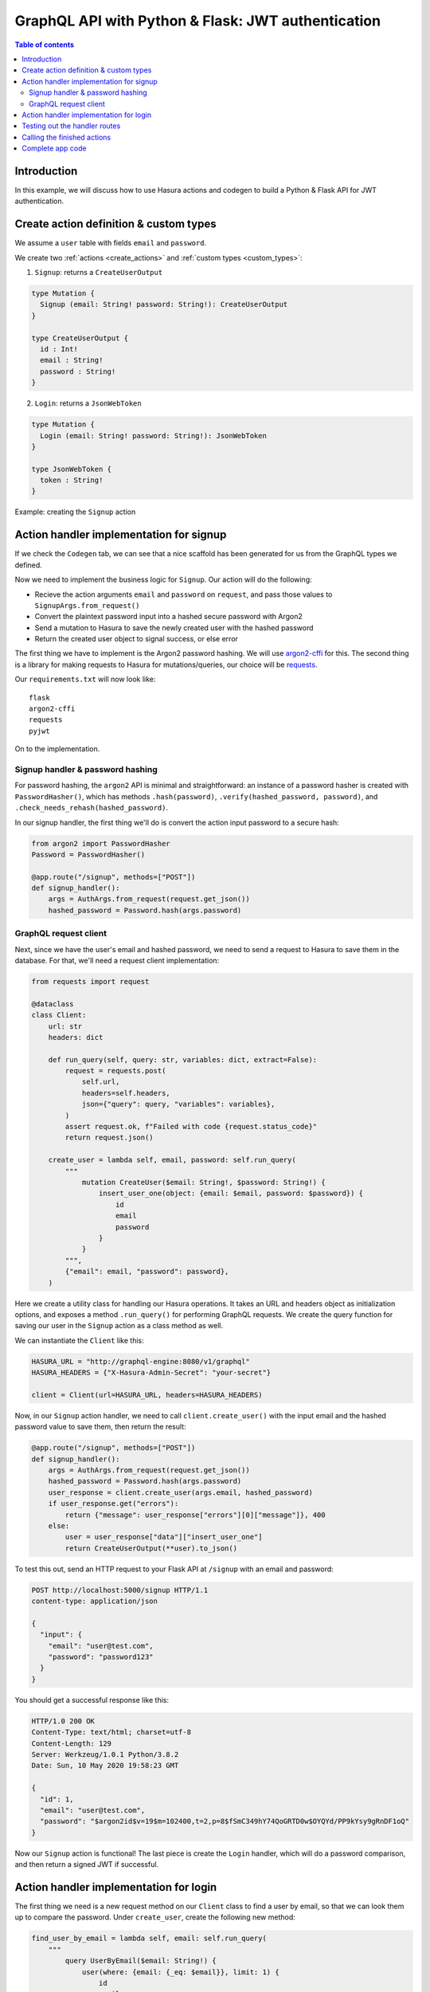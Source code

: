 .. meta::
   :description: Codegen for Hasura actions in Python & Flask
   :keywords: hasura, docs, actions, codegen, guide, python, flask

.. _actions_codegen_python_flask:

GraphQL API with Python & Flask: JWT authentication
===================================================

.. contents:: Table of contents
  :backlinks: none
  :depth: 2
  :local:

Introduction
------------

In this example, we will discuss how to use Hasura actions and codegen to build a Python & Flask API for JWT authentication.

Create action definition & custom types
---------------------------------------

We assume a ``user`` table with fields ``email`` and ``password``.

We create two :ref:`actions <create_actions>` and :ref:`custom types <custom_types>`: 

1. ``Signup``: returns a ``CreateUserOutput``

.. code-block:: graphql

  type Mutation {
    Signup (email: String! password: String!): CreateUserOutput
  }

  type CreateUserOutput {
    id : Int!
    email : String!
    password : String!
  }

2. ``Login``: returns a ``JsonWebToken``

.. code-block:: graphql

  type Mutation {
    Login (email: String! password: String!): JsonWebToken
  }

  type JsonWebToken {
    token : String!
  }

Example: creating the ``Signup`` action

.. thumbnail:: ../../../../../img/graphql/manual/actions/python-flask-signup-types.png
        :width: 100%
        :alt: Python Flask signup types
        :class: no-shadow

Action handler implementation for signup
----------------------------------------

If we check the ``Codegen`` tab, we can see that a nice scaffold has been generated for us from the GraphQL types we defined.

Now we need to implement the business logic for ``Signup``. Our action will do the following:

* Recieve the action arguments ``email`` and ``password`` on ``request``, and pass those values to ``SignupArgs.from_request()``
* Convert the plaintext password input into a hashed secure password with Argon2
* Send a mutation to Hasura to save the newly created user with the hashed password
* Return the created user object to signal success, or else error

The first thing we have to implement is the Argon2 password hashing. We will use `argon2-cffi <https://github.com/hynek/argon2-cffi>`_ for this. The second thing is a library for making requests to Hasura for mutations/queries, our choice will be `requests <https://github.com/psf/requests>`_.

Our ``requirements.txt`` will now look like: ::

  flask
  argon2-cffi
  requests
  pyjwt

On to the implementation.

Signup handler & password hashing
^^^^^^^^^^^^^^^^^^^^^^^^^^^^^^^^^

For password hashing, the ``argon2`` API is minimal and straightforward: an instance of a password hasher is created with ``PasswordHasher()``, which has methods ``.hash(password)``, ``.verify(hashed_password, password)``, and ``.check_needs_rehash(hashed_password)``.

In our signup handler, the first thing we'll do is convert the action input password to a secure hash:

.. code-block:: python

  from argon2 import PasswordHasher
  Password = PasswordHasher()

  @app.route("/signup", methods=["POST"])
  def signup_handler():
      args = AuthArgs.from_request(request.get_json())
      hashed_password = Password.hash(args.password)

GraphQL request client
^^^^^^^^^^^^^^^^^^^^^^

Next, since we have the user's email and hashed password, we need to send a request to Hasura to save them in the database. For that, we'll need a request client implementation:

.. code-block:: python

  from requests import request

  @dataclass
  class Client:
      url: str
      headers: dict

      def run_query(self, query: str, variables: dict, extract=False):
          request = requests.post(
              self.url,
              headers=self.headers,
              json={"query": query, "variables": variables},
          )
          assert request.ok, f"Failed with code {request.status_code}"
          return request.json()

      create_user = lambda self, email, password: self.run_query(
          """
              mutation CreateUser($email: String!, $password: String!) {
                  insert_user_one(object: {email: $email, password: $password}) {
                      id
                      email
                      password
                  }
              }
          """,
          {"email": email, "password": password},
      )

Here we create a utility class for handling our Hasura operations. It takes an URL and headers object as initialization options, and exposes a method ``.run_query()`` for performing GraphQL requests. We create the query function for saving our user in the ``Signup`` action as a class method as well.

We can instantiate the ``Client`` like this:

.. code-block:: python

  HASURA_URL = "http://graphql-engine:8080/v1/graphql"
  HASURA_HEADERS = {"X-Hasura-Admin-Secret": "your-secret"}

  client = Client(url=HASURA_URL, headers=HASURA_HEADERS)

Now, in our ``Signup`` action handler, we need to call ``client.create_user()`` with the input email and the hashed password value to save them, then return the result:

.. code-block:: python

  @app.route("/signup", methods=["POST"])
  def signup_handler():
      args = AuthArgs.from_request(request.get_json())
      hashed_password = Password.hash(args.password)
      user_response = client.create_user(args.email, hashed_password)
      if user_response.get("errors"):
          return {"message": user_response["errors"][0]["message"]}, 400
      else:
          user = user_response["data"]["insert_user_one"]
          return CreateUserOutput(**user).to_json()

To test this out, send an HTTP request to your Flask API at ``/signup`` with an email and password: 

.. code-block:: http

  POST http://localhost:5000/signup HTTP/1.1
  content-type: application/json

  {
    "input": {
      "email": "user@test.com",
      "password": "password123"
    }
  }

You should get a successful response like this:

.. code-block:: http

  HTTP/1.0 200 OK
  Content-Type: text/html; charset=utf-8
  Content-Length: 129
  Server: Werkzeug/1.0.1 Python/3.8.2
  Date: Sun, 10 May 2020 19:58:23 GMT

  {
    "id": 1,
    "email": "user@test.com",
    "password": "$argon2id$v=19$m=102400,t=2,p=8$fSmC349hY74QoGRTD0w$OYQYd/PP9kYsy9gRnDF1oQ"
  }

Now our ``Signup`` action is functional! The last piece is create the ``Login`` handler, which will do a password comparison, and then return a signed JWT if successful.

Action handler implementation for login
---------------------------------------

The first thing we need is a new request method on our ``Client`` class to find a user by email, so that we can look them up to compare the password. Under ``create_user``, create the following new method:

.. code-block:: python

  find_user_by_email = lambda self, email: self.run_query(
      """
          query UserByEmail($email: String!) {
              user(where: {email: {_eq: $email}}, limit: 1) {
                  id
                  email
                  password
              }
          }
      """,
      {"email": email},
  )

Then in our login handler, we call ``Password.verify()`` to compare the input password against the hashed password saved in the database. If the password matches, we create a JWT from the user credentials, and return it.

We also need to check to see if the password needs to be updated and re-hashed by Argon2, in the event that hashing parameters have changed and it's no longer valid. If so, we should re-hash and then save the updated password in the database through an update mutation to Hasura, ``client.update_password()``.

.. code-block:: python

  @app.route("/login", methods=["POST"])
  def login_handler():
      args = LoginArgs.from_request(request.get_json())
      user_response = client.find_user_by_email(args.email)
      user = user_response["data"]["user"][0]
      try:
          Password.verify(user.get("password"), args.password)
          rehash_and_save_password_if_needed(user, args.password)
          return JsonWebToken(generate_token(user)).to_json()
      except VerifyMismatchError:
          return { "message": "Invalid credentials" }, 401

Here is what the implementation of ``generate_token()`` and ``rehash_and_save_password_if_needed()`` could look like:

.. code-block:: python

  import os
  import jwt

  # Try to get the secret from ENV, else fallback to provided string
  HASURA_JWT_SECRET = os.getenv("HASURA_GRAPHQL_JWT_SECRET", "a-very-secret-secret")

  # ROLE LOGIC FOR DEMO PURPOSES ONLY
  # NOT AT ALL SUITABLE FOR A REAL APP
  def generate_token(user) -> str:
      """
      Generates a JWT compliant with the Hasura spec, given a User object with field "id"
      """
      user_roles = ["user"]
      admin_roles = ["user", "admin"]
      is_admin = user["email"] == "admin@site.com"
      payload = {
          "https://hasura.io/jwt/claims": {
              "x-hasura-allowed-roles": admin_roles if is_admin else user_roles,
              "x-hasura-default-role": "admin" if is_admin else "user",
              "x-hasura-user-id": user["id"],
          }
      }
      token = jwt.encode(payload, HASURA_JWT_SECRET, "HS256")
      return token.decode("utf-8")

  def rehash_and_save_password_if_needed(user, plaintext_password):
      """
      Whenever your Argon2 parameters – or argon2-cffi’s defaults! – 
      change, you should rehash your passwords at the next opportunity.
      The common approach is to do that whenever a user logs in, since 
      that should be the only time when you have access to the cleartext password.
      Therefore it’s best practice to check – and if necessary rehash –
      passwords after each successful authentication.
      """
      if Password.check_needs_rehash(user["password"]):
          client.update_password(user["id"], Password.hash(plaintext_password))

And finally, ``client.update_password()``:

.. code-block:: python

  update_password = lambda self, id, password: self.run_query(
      """
          mutation UpdatePassword($id: Int!, $password: String!) {
              update_user_by_pk(pk_columns: {id: $id}, _set: {password: $password}) {
                  password
              }
          }
      """,
      {"id": id, "password": password},
  )

Testing out the handler routes
------------------------------

Call the ``/signup`` endpoint with ``email`` and ``password``:

.. code-block:: http

  POST http://localhost:5000/signup HTTP/1.1
  content-type: application/json

  {
    "input": {
      "email": "user@test.com",
      "password": "password123"
    }
  }

Action handler response:

.. code-block:: http

  HTTP/1.0 200 OK
  Content-Type: text/html; charset=utf-8
  Content-Length: 256
  Server: Werkzeug/1.0.1 Python/3.8.2
  Date: Sun, 10 May 2020 19:59:36 GMT

  {
    "token": "eyJhbGciOiJIUzI1NiIsInR5cCI6IkpXVCJ9.eyJzdWIiOiIxMjM0NTY3ODkwIiwibmFtZSI6IkpvaG4gRG9lIiwiaWF0IjoxNTE2MjM5MDIyfQ.z9ey1lw9p89gUkAmWEa7Qbpa1R71TgfkjZnEunGJ1ig"
  }

Decode the JWT token to access the Hasura claims:

.. code-block:: bash

  $ decode_jwt 'eyJhbGciOiJIUzI1NiIsInR5cCI6IkpXVCJ9.eyJzdWIiOiIxMjM0NTY3ODkwIiwibmFtZSI6IkpvaG4gRG9lIiwiaWF0IjoxNTE2MjM5MDIyfQ.z9ey1lw9p89gUkAmWEa7Qbpa1R71TgfkjZnEunGJ1ig'

  {
    "https://hasura.io/jwt/claims": {
      "x-hasura-allowed-roles": ["user"],
      "x-hasura-default-role": "user",
      "x-hasura-user-id": 1
    }
  }
  

Calling the finished actions
----------------------------

Let's try out our defined actions from the GraphQL API.

Call the ``Signup`` action:

.. graphiql::
  :view_only:
  :query:
    mutation Signup {
      signup(email: "newuser@test.com", password: "a-password") {
        id
        email
        password
      }
    }
  :response:
    {
      "data": {
        "Signup": {
          "id": 2,
          "email": "newuser@test.com",
          "password": "$argon2id$v=19$m=102400,t=2,p=8$fSmC349hY74QoGRTD0w$OYQYd/PP9kYsy9gRnDF1oQ" 
        }
      }
    }

Call the ``Signup`` action with a duplicate:

.. graphiql::
  :view_only:
  :query:
    mutation SignupDuplicate {
      signup(email: "newuser@test.com", password: "a-password") {
        id
        email
        password
      }
    }
  :response:
    {
      "errors": [
        {
        "extensions": {
          "path": "$",
          "code": "unexpected"
        },
        "message": "Uniqueness violation. Duplicate key value violates unique constraint \"user_email_key\""
      ]
    }

Call the ``Login`` action with valid credentials:

.. graphiql::
  :view_only:
  :query:
    query Login {
      Login(email: "newuser@test.com", password: "a-password") {
        token
      }
    }
  :response:
    {
      "data": {
        "Login": {
          "token": "eyJhbGciOiJIUzI1NiIsInR5cCI6IkpXVCJ9.eyJzdWIiOiIxMjM0NTY3ODkwIiwibmFtZSI6IkpvaG4gRG9lIiwiaWF0IjoxNTE2MjM5MDIyfQ.z9ey1lw9p89gUkAmWEa7Qbpa1R71TgfkjZnEunGJ1ig"
        }
      }
    }

Call the ``Login`` action with invalid credentials:

.. graphiql::
  :view_only:
  :query:
    query IncorrectLogin {
      Login(email: "newuser@test.com", password: "bad-password") {
        token
      }
    }
  :response:
    {
      "errors": [
        {
        "extensions": {
          "path": "$",
          "code": "unexpected"
        },
        "message": "Invalid credentials"
      ]
    }

Complete app code
-----------------

.. code-block:: python

    import os
    import jwt
    import json
    import logging
    import requests
    from flask import Flask, request, jsonify
    from argon2 import PasswordHasher
    from argon2.exceptions import VerifyMismatchError
    from typing import Optional
    from dataclasses import dataclass, asdict

    HASURA_URL = "http://graphql-engine:8080/v1/graphql"
    HASURA_HEADERS = {"X-Hasura-Admin-Secret": "your-secret"}
    HASURA_JWT_SECRET = os.getenv("HASURA_GRAPHQL_JWT_SECRET", "a-very-secret-secret")

    ################
    # GRAPHQL CLIENT
    ################

    @dataclass
    class Client:
        url: str
        headers: dict

        def run_query(self, query: str, variables: dict, extract=False):
            request = requests.post(
                self.url,
                headers=self.headers,
                json={"query": query, "variables": variables},
            )
            assert request.ok, f"Failed with code {request.status_code}"
            return request.json()

        find_user_by_email = lambda self, email: self.run_query(
            """
                query UserByEmail($email: String!) {
                    user(where: {email: {_eq: $email}}, limit: 1) {
                        id
                        email
                        password
                    }
                }
            """,
            {"email": email},
        )

        create_user = lambda self, email, password: self.run_query(
            """
                mutation CreateUser($email: String!, $password: String!) {
                    insert_user_one(object: {email: $email, password: $password}) {
                        id
                        email
                        password
                    }
                }
            """,
            {"email": email, "password": password},
        )

        update_password = lambda self, id, password: self.run_query(
            """
                mutation UpdatePassword($id: Int!, $password: String!) {
                    update_user_by_pk(pk_columns: {id: $id}, _set: {password: $password}) {
                        password
                    }
                }
            """,
            {"id": id, "password": password},
        )

    #######
    # UTILS
    #######

    Password = PasswordHasher()
    client = Client(url=HASURA_URL, headers=HASURA_HEADERS)

    # ROLE LOGIC FOR DEMO PURPOSES ONLY
    # NOT AT ALL SUITABLE FOR A REAL APP
    def generate_token(user) -> str:
        """
        Generates a JWT compliant with the Hasura spec, given a User object with field "id"
        """
        user_roles = ["user"]
        admin_roles = ["user", "admin"]
        is_admin = user["email"] == "admin@site.com"
        payload = {
            "https://hasura.io/jwt/claims": {
                "x-hasura-allowed-roles": admin_roles if is_admin else user_roles,
                "x-hasura-default-role": "admin" if is_admin else "user",
                "x-hasura-user-id": user["id"],
            }
        }
        token = jwt.encode(payload, HASURA_JWT_SECRET, "HS256")
        return token.decode("utf-8")


    def rehash_and_save_password_if_needed(user, plaintext_password):
        if Password.check_needs_rehash(user["password"]):
            client.update_password(user["id"], Password.hash(plaintext_password))


    #############
    # DATA MODELS
    #############

    @dataclass
    class RequestMixin:
        @classmethod
        def from_request(cls, request):
            """
            Helper method to convert an HTTP request to Dataclass Instance
            """
            values = request.get("input")
            return cls(**values)

        def to_json(self):
            return json.dumps(asdict(self))


    @dataclass
    class CreateUserOutput(RequestMixin):
        id: int
        email: str
        password: str


    @dataclass
    class JsonWebToken(RequestMixin):
        token: str


    @dataclass
    class AuthArgs(RequestMixin):
        email: str
        password: str

    ##############
    # MAIN SERVICE
    ##############

    app = Flask(__name__)

    @app.route("/signup", methods=["POST"])
    def signup_handler():
        args = AuthArgs.from_request(request.get_json())
        hashed_password = Password.hash(args.password)
        user_response = client.create_user(args.email, hashed_password)
        if user_response.get("errors"):
            return {"message": user_response["errors"][0]["message"]}, 400
        else:
            user = user_response["data"]["insert_user_one"]
            return CreateUserOutput(**user).to_json()

    @app.route("/login", methods=["POST"])
    def login_handler():
        args = AuthArgs.from_request(request.get_json())
        user_response = client.find_user_by_email(args.email)
        user = user_response["data"]["user"][0]
        try:
            Password.verify(user.get("password"), args.password)
            rehash_and_save_password_if_needed(user, args.password)
            return JsonWebToken(generate_token(user)).to_json()
        except VerifyMismatchError:
            return {"message": "Invalid credentials"}, 401

    if __name__ == "__main__":
        app.run(debug=True, host="0.0.0.0")
